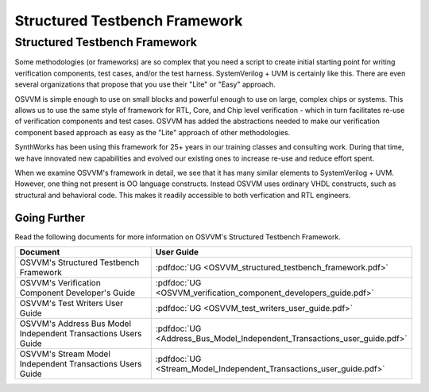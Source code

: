 Structured Testbench Framework 
###################################################

Structured Testbench Framework 
====================================================
Some methodologies (or frameworks) are so complex that you 
need a script to create initial starting 
point for writing verification components, test cases, and/or
the test harness.  
SystemVerilog + UVM is certainly like this. 
There are even several organizations that propose that 
you use their "Lite" or "Easy" approach.

OSVVM is simple enough to use on small blocks and 
powerful enough to use on large, complex chips or systems.  
This allows us to use the same style of 
framework for RTL, Core, and Chip level verification - 
which in turn facilitates re-use of verification 
components and test cases. 
OSVVM has added the abstractions needed to make our 
verification component based approach as easy as 
the "Lite" approach of other methodologies.

SynthWorks has been using this framework for 25+ years in our
training classes and consulting work.
During that time, we have innovated new capabilities
and evolved our existing ones to increase 
re-use and reduce effort spent.

When we examine OSVVM's framework in detail, we see that it 
has many similar elements to SystemVerilog + UVM.  
However, one thing not present is OO language constructs.
Instead OSVVM uses ordinary VHDL constructs, such as structural and
behavioral code.
This makes it readily accessible to both verfication and RTL engineers.


Going Further
----------------------------------------------------
Read the following documents for more information on
OSVVM's Structured Testbench Framework.


.. list-table:: 
    :widths: 40 10  
    :header-rows: 1
    
    * - Document
      - User Guide
    * - OSVVM's Structured Testbench Framework
      - :pdfdoc:`UG <OSVVM_structured_testbench_framework.pdf>`
    * - OSVVM's Verification Component Developer's Guide
      - :pdfdoc:`UG <OSVVM_verification_component_developers_guide.pdf>`
    * - OSVVM's Test Writers User Guide
      - :pdfdoc:`UG <OSVVM_test_writers_user_guide.pdf>`
    * - OSVVM's Address Bus Model Independent Transactions Users Guide
      - :pdfdoc:`UG <Address_Bus_Model_Independent_Transactions_user_guide.pdf>`
    * - OSVVM's Stream Model Independent Transactions Users Guide
      - :pdfdoc:`UG <Stream_Model_Independent_Transactions_user_guide.pdf>`
